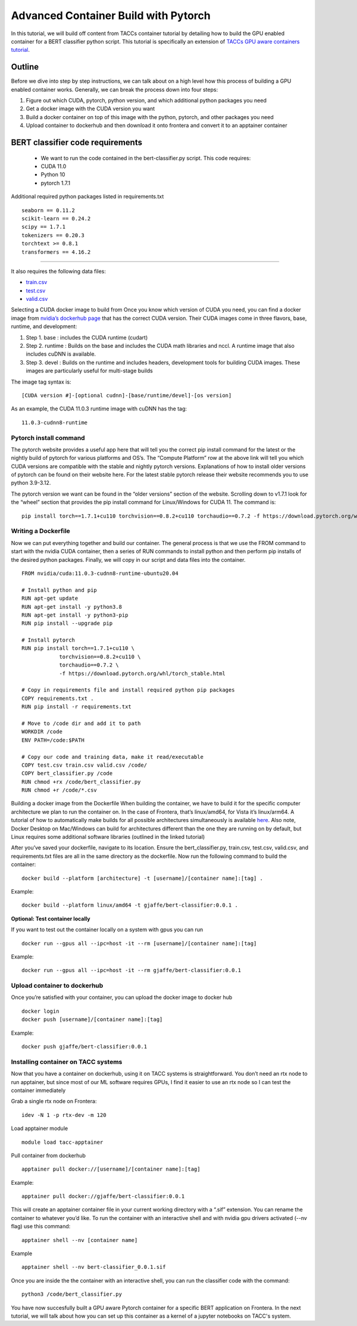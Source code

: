 Advanced Container Build with Pytorch
=====================================

In this tutorial, we will build off content from TACCs container tutorial by detailing how to build the GPU enabled container for a BERT classifier python script.  This tutorial is specifically an extension of `TACCs GPU aware containers tutorial <https://containers-at-tacc.readthedocs.io/en/latest/singularity/03.mpi_and_gpus.html#building-a-gpu-aware-container>`_.


Outline
~~~~~~~

Before we dive into step by step instructions, we can talk about on a high level how this process of building a GPU enabled container works.  Generally, we can break the process down into four steps:

#. Figure out which CUDA, pytorch, python version, and which additional python packages you need
#. Get a docker image with the CUDA version you want
#. Build a docker container on top of this image with the python, pytorch, and other packages you need
#. Upload container to dockerhub and then download it onto frontera and convert it to an apptainer container

BERT classifier code requirements
~~~~~~~~~~~~~~~~~~~~~~~~~~~~~~~~~


    - We want to run the code contained in the bert-classifier.py script.  This code requires:
    - CUDA 11.0
    - Python 10
    - pytorch 1.7.1

Additional required python packages listed in requirements.txt

::

    seaborn == 0.11.2
    scikit-learn == 0.24.2
    scipy == 1.7.1
    tokenizers == 0.20.3
    torchtext >= 0.8.1
    transformers == 4.16.2

=======================

It also requires the following data files:

- `train.csv <https://github.com/eriksf/bert-classifier/raw/main/train.csv>`_
- `test.csv <https://github.com/eriksf/bert-classifier/raw/main/test.csv>`_ 
- `valid.csv <https://raw.githubusercontent.com/eriksf/bert-classifier/main/valid.csv>`_

Selecting a CUDA docker image to build from
Once you know which version of CUDA you need, you can find a docker image from `nvidia’s dockerhub page <https://hub.docker.com/r/nvidia/cuda>`_ that has the correct CUDA version.  Their CUDA images come in three flavors, base, runtime, and development:

#. Step 1. base : includes the CUDA runtime (cudart)
#. Step 2. runtime : Builds on the base and includes the CUDA math libraries and nccl. A runtime image that also includes cuDNN is available.
#. Step 3. devel : Builds on the runtime and includes headers, development tools for building CUDA images. These images are particularly useful for multi-stage builds

The image tag syntax is:

::

    [CUDA version #]-[optional cudnn]-[base/runtime/devel]-[os version]

As an example, the CUDA 11.0.3 runtime image with cuDNN has the tag:

::

    11.0.3-cudnn8-runtime


Pytorch install command
-----------------------
The pytorch website provides a useful app here that will tell you the correct pip install command for the latest or the nightly build of pytorch for various platforms and OS’s.  The “Compute Platform” row at the above link will tell you which CUDA versions are compatible with the stable and nightly pytorch versions.  Explanations of how to install older versions of pytorch can be found on their website here. For the latest stable pytorch release their website recommends you to use python 3.9-3.12.

The pytorch version we want can be found in the “older versions” section of the website.  Scrolling down to v1.7.1 look for the “wheel” section that provides the pip install command for Linux/Windows for CUDA 11.  The command is:

::

    pip install torch==1.7.1+cu110 torchvision==0.8.2+cu110 torchaudio==0.7.2 -f https://download.pytorch.org/whl/torch_stable.html

Writing a Dockerfile
--------------------
Now we can put everything together and build our container. The general process is that we use the FROM command to start with the nvidia CUDA container, then a series of RUN commands to install python and then perform pip installs of the desired python packages. Finally, we will copy in our script and data files into the container.

::

    FROM nvidia/cuda:11.0.3-cudnn8-runtime-ubuntu20.04

    # Install python and pip
    RUN apt-get update 
    RUN apt-get install -y python3.8 
    RUN apt-get install -y python3-pip
    RUN pip install --upgrade pip

    # Install pytorch
    RUN pip install torch==1.7.1+cu110 \
		torchvision==0.8.2+cu110 \
		torchaudio==0.7.2 \
		-f https://download.pytorch.org/whl/torch_stable.html

    # Copy in requirements file and install required python pip packages
    COPY requirements.txt .
    RUN pip install -r requirements.txt

    # Move to /code dir and add it to path
    WORKDIR /code
    ENV PATH=/code:$PATH

    # Copy our code and training data, make it read/executable
    COPY test.csv train.csv valid.csv /code/ 
    COPY bert_classifier.py /code
    RUN chmod +rx /code/bert_classifier.py
    RUN chmod +r /code/*.csv

Building a docker image from the Dockerfile
When building the container, we have to build it for the specific computer architecture we plan to run the container on. 
In the case of Frontera, that’s linux/amd64, for Vista it’s linux/arm64.  
A tutorial of how to automatically make builds for all possible architectures simultaneously is available `here <https://containers-at-tacc.readthedocs.io/en/latest/advanced/02.multiarchitecture.html>`_.  
Also note, Docker Desktop on Mac/Windows can build for architectures different than the one they are running on by default, but Linux requires some additional software libraries (outlined in the linked tutorial)

After you’ve saved your dockerfile, navigate to its location.  Ensure the bert_classifier.py, train.csv, test.csv, valid.csv, and requirements.txt files are all in the same directory as the dockerfile. Now run the following command to build the container:

::

    docker build --platform [architecture] -t [username]/[container name]:[tag] .

Example:

::

    docker build --platform linux/amd64 -t gjaffe/bert-classifier:0.0.1 .

**Optional: Test container locally**

If you want to test out the container locally on a system with gpus you can run

::

    docker run --gpus all --ipc=host -it --rm [username]/[container name]:[tag]

Example:

::

    docker run --gpus all --ipc=host -it --rm gjaffe/bert-classifier:0.0.1

Upload container to dockerhub
-----------------------------

Once you’re satisfied with your container, you can upload the docker image to docker hub

::

    docker login
    docker push [username]/[container name]:[tag]

Example:

::

    docker push gjaffe/bert-classifier:0.0.1

Installing container on TACC systems
------------------------------------

Now that you have a container on dockerhub, using it on TACC systems is straightforward. You don’t need an rtx node to run apptainer, but since most of our ML software requires GPUs, I find it easier to use an rtx node so I can test the container immediately

Grab a single rtx node on Frontera:

::

    idev -N 1 -p rtx-dev -m 120

Load apptainer module

::

    module load tacc-apptainer

Pull container from dockerhub

::

    apptainer pull docker://[username]/[container name]:[tag]

Example:

::
    
    apptainer pull docker://gjaffe/bert-classifier:0.0.1

This will create an apptainer container file in your current working directory with a “.sif” extension. You can rename the container to whatever you’d like. To run the container with an interactive shell and with nvidia gpu drivers activated (--nv flag) use this command:

::
    
    apptainer shell --nv [container name]

Example 

::
    
    apptainer shell --nv bert-classifier_0.0.1.sif 

Once you are inside the the container with an interactive shell, you can run the classifier code with the command:

::

    python3 /code/bert_classifier.py

You have now succesfully built a GPU aware Pytorch container for a specific BERT application on Frontera.  In the next tutorial, we will talk about how you can set up this container as a kernel of a jupyter notebooks on TACC's system. 
